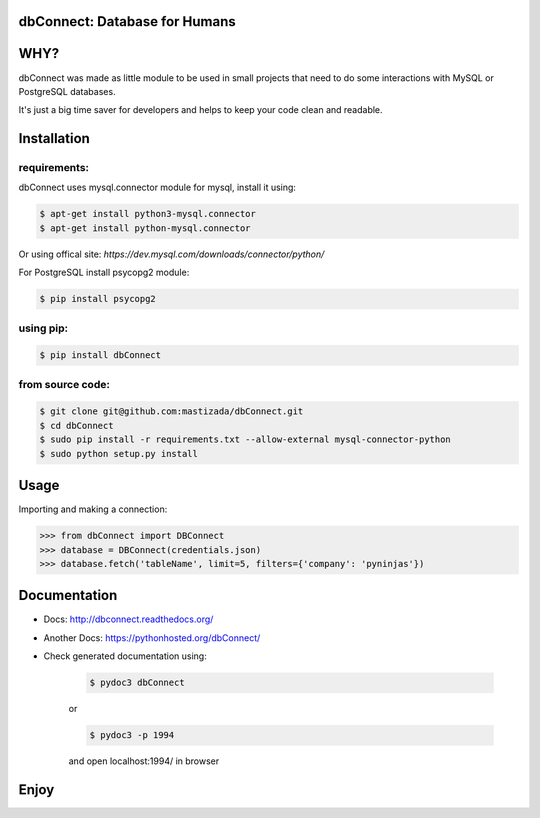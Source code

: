 dbConnect: Database for Humans
===========================
.. image:: https://readthedocs.org/projects/dbconnect/badge/?version=latest
  :target: http://dbconnect.readthedocs.org/?badge=latest
  :alt: Documentation Status
.. image:: https://travis-ci.org/mastizada/dbConnect.svg?branch=master
  :target: https://travis-ci.org/mastizada/dbConnect
.. image:: https://landscape.io/github/mastizada/dbConnect/master/landscape.svg?style=flat
   :target: https://landscape.io/github/mastizada/dbConnect/master
   :alt: Code Health


WHY?
====

dbConnect was made as little module to be used in small projects
that need to do some interactions with MySQL or PostgreSQL databases.

It's just a big time saver for developers and helps to keep your
code clean and readable.


Installation
=============
requirements:
^^^^^^^^^^^^^
dbConnect uses mysql.connector module for mysql, install it using:

.. code-block:: bash

  $ apt-get install python3-mysql.connector
  $ apt-get install python-mysql.connector

Or using offical site: `https://dev.mysql.com/downloads/connector/python/`

For PostgreSQL install psycopg2 module:

.. code-block:: bash

  $ pip install psycopg2

using pip:
^^^^^^^^^^

.. code-block:: bash

	$ pip install dbConnect

from source code:
^^^^^^^^^^^^^^^^^^

.. code-block:: bash

	$ git clone git@github.com:mastizada/dbConnect.git
	$ cd dbConnect
	$ sudo pip install -r requirements.txt --allow-external mysql-connector-python
	$ sudo python setup.py install

Usage
=====
Importing and making a connection:

.. code-block:: python

	>>> from dbConnect import DBConnect
	>>> database = DBConnect(credentials.json)
	>>> database.fetch('tableName', limit=5, filters={'company': 'pyninjas'})

Documentation
=============

- Docs: http://dbconnect.readthedocs.org/
- Another Docs: https://pythonhosted.org/dbConnect/
- Check generated documentation using:

	.. code-block:: bash

		$ pydoc3 dbConnect

	or

	.. code-block:: bash

		$ pydoc3 -p 1994

	and open localhost:1994/ in browser

Enjoy
=====
